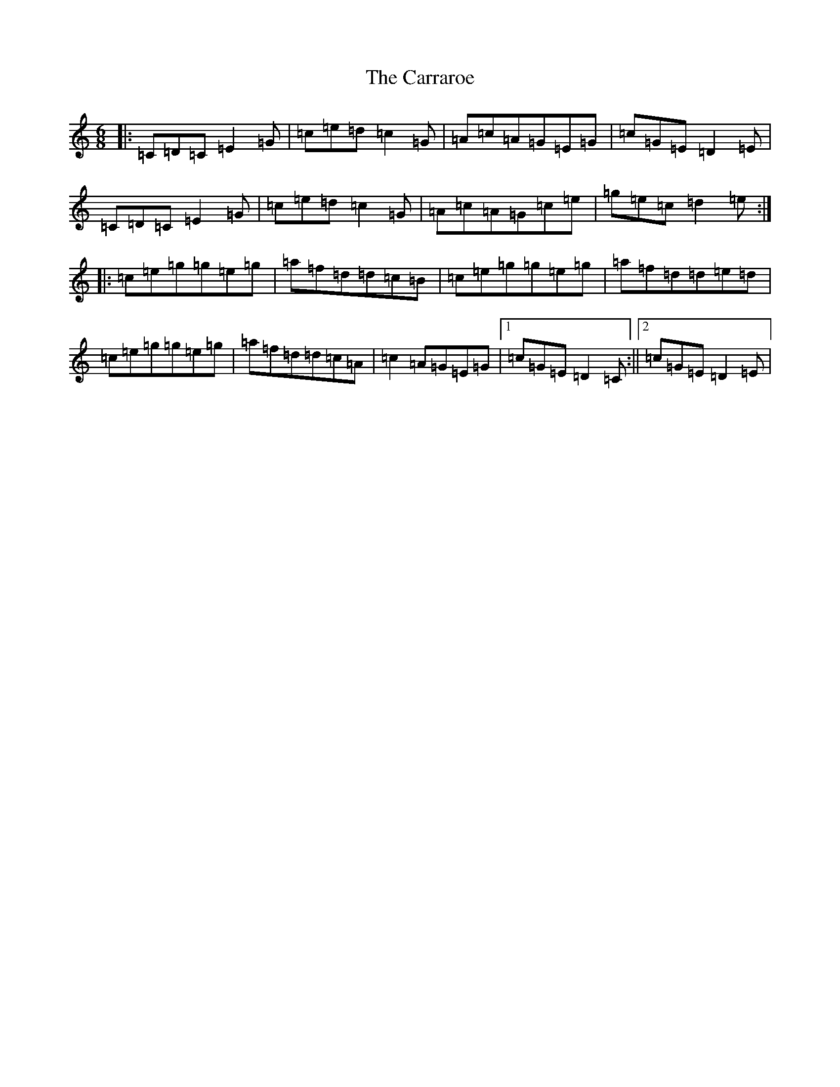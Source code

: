 X: 3259
T: Carraroe, The
S: https://thesession.org/tunes/771#setting21026
R: jig
M:6/8
L:1/8
K: C Major
|:=C=D=C=E2=G|=c=e=d=c2=G|=A=c=A=G=E=G|=c=G=E=D2=E|=C=D=C=E2=G|=c=e=d=c2=G|=A=c=A=G=c=e|=g=e=c=d2=e:||:=c=e=g=g=e=g|=a=f=d=d=c=B|=c=e=g=g=e=g|=a=f=d=d=e=d|=c=e=g=g=e=g|=a=f=d=d=c=A|=c2=A=G=E=G|1=c=G=E=D2=C:||2=c=G=E=D2=E|